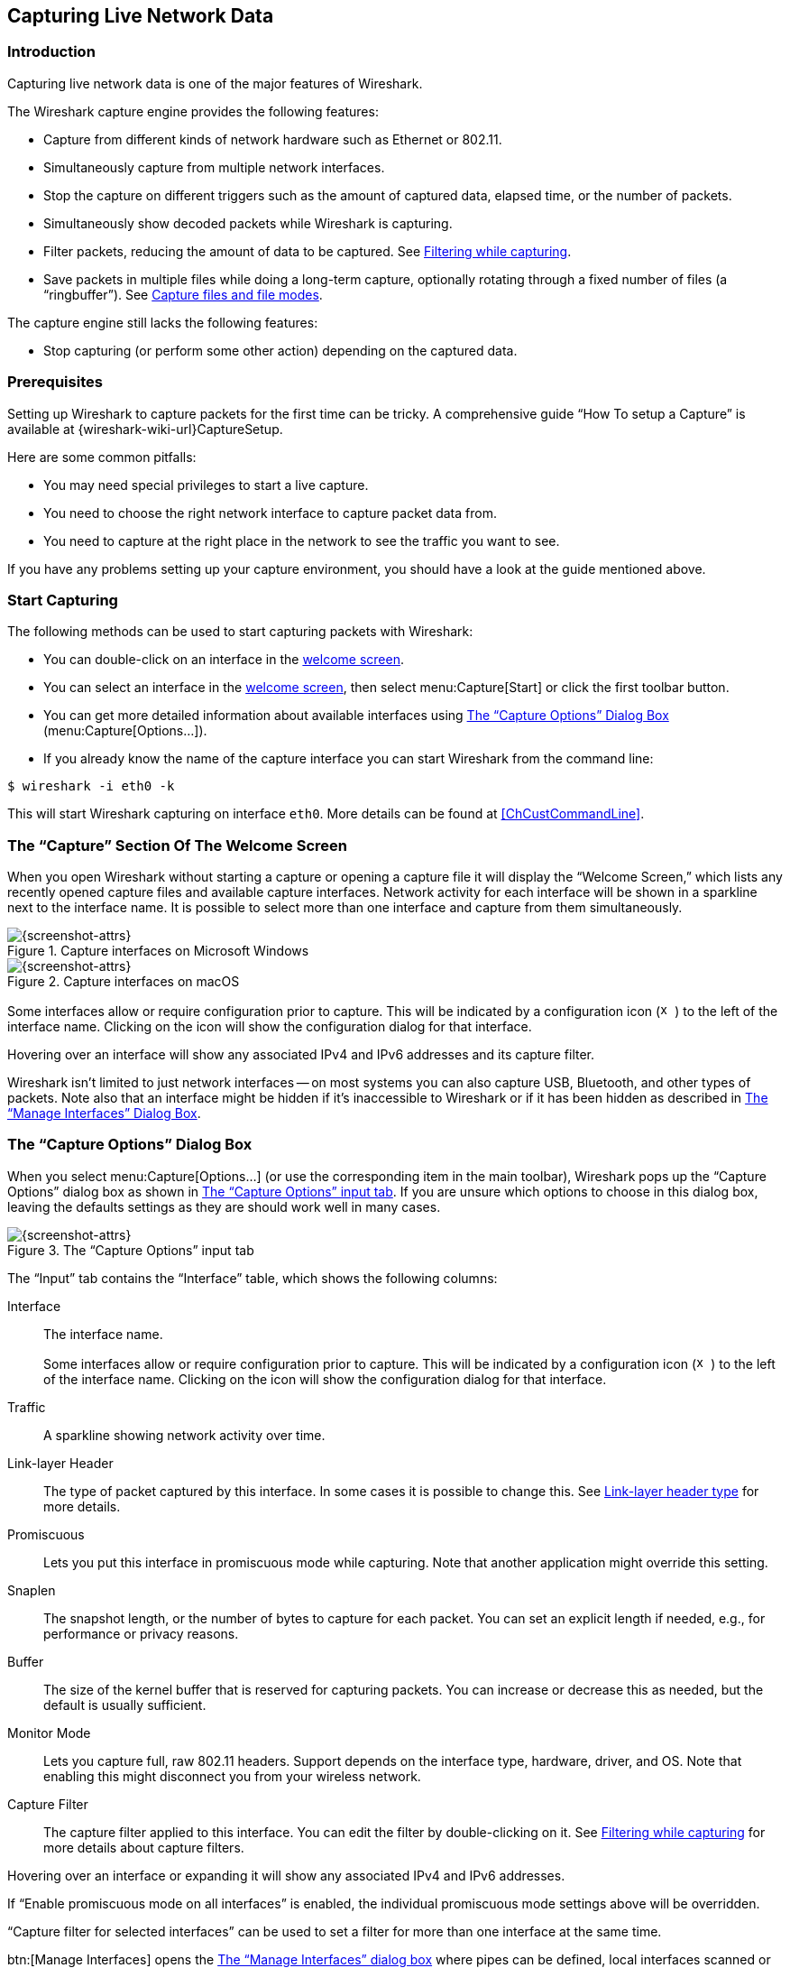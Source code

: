 // WSUG Chapter Capture

[#ChapterCapture]

== Capturing Live Network Data

[#ChCapIntroduction]

=== Introduction

Capturing live network data is one of the major features of Wireshark.

The Wireshark capture engine provides the following features:

* Capture from different kinds of network hardware such as Ethernet or 802.11.

* Simultaneously capture from multiple network interfaces.

* Stop the capture on different triggers such as the amount of captured data,
  elapsed time, or the number of packets.

* Simultaneously show decoded packets while Wireshark is capturing.

* Filter packets, reducing the amount of data to be captured. See
  <<ChCapCaptureFilterSection>>.

* Save packets in multiple files while doing a long-term capture, optionally
  rotating through a fixed number of files (a “ringbuffer”). See
  <<ChCapCaptureFiles>>.

The capture engine still lacks the following features:

* Stop capturing (or perform some other action) depending on the captured data.

[#ChCapPrerequisitesSection]

=== Prerequisites

Setting up Wireshark to capture packets for the first time can be
tricky. A comprehensive guide “How To setup a Capture” is available at
{wireshark-wiki-url}CaptureSetup.

Here are some common pitfalls:

* You may need special privileges to start a live capture.

* You need to choose the right network interface to capture packet data from.

* You need to capture at the right place in the network to see the traffic you
  want to see.

If you have any problems setting up your capture environment, you should have a
look at the guide mentioned above.

[#ChCapCapturingSection]

=== Start Capturing

The following methods can be used to start capturing packets with Wireshark:

* You can double-click on an interface in the <<ChCapInterfaceSection,welcome screen>>.

* You can select an interface in the <<ChCapInterfaceSection,welcome screen>>, then select menu:Capture[Start] or click the first toolbar button.

* You can get more detailed information about available interfaces using <<ChCapCaptureOptions>> (menu:Capture[Options...]).

* If you already know the name of the capture interface you can start Wireshark from the command line:
--
----
$ wireshark -i eth0 -k
----
--
This will start Wireshark capturing on interface `eth0`. More details can be found at <<ChCustCommandLine>>.

[#ChCapInterfaceSection]

=== The “Capture” Section Of The Welcome Screen

When you open Wireshark without starting a capture or opening a capture file it will display the “Welcome Screen,” which lists any recently opened capture files and available capture interfaces.
Network activity for each interface will be shown in a sparkline next to the interface name.
It is possible to select more than one interface and capture from them simultaneously.

[#ChCapCaptureInterfacesMainWin32]

.Capture interfaces on Microsoft Windows
image::images/ws-capture-interfaces-main-win32.png[{screenshot-attrs}]

[#ChCapCaptureInterfacesMainMacos]

.Capture interfaces on macOS
image::images/ws-capture-interfaces-main-macos.png[{screenshot-attrs}]

Some interfaces allow or require configuration prior to capture.
This will be indicated by a configuration icon
(image:images/toolbar/x-capture-options.png[height=16,width=16])
to the left of the interface name.
Clicking on the icon will show the configuration dialog for that interface.

Hovering over an interface will show any associated IPv4 and IPv6 addresses and its capture filter.

Wireshark isn't limited to just network interfaces -- on most systems you can also capture USB, Bluetooth, and other types of packets.
Note also that an interface might be hidden if it’s inaccessible to Wireshark or if it has been hidden as described in <<ChManageInterfacesSection>>.

[#ChCapCaptureOptions]

=== The “Capture Options” Dialog Box

When you select menu:Capture[Options...] (or use the corresponding item in the
main toolbar), Wireshark pops up the “Capture Options” dialog box as shown in
<<ChCapCaptureOptionsDialog>>.
If you are unsure which options to choose in this dialog box, leaving the defaults settings as they are should work well in many cases.

[#ChCapCaptureOptionsDialog]
.The “Capture Options” input tab
image::images/ws-capture-options.png[{screenshot-attrs}]

The “Input” tab contains the “Interface” table, which shows the following columns:

Interface::
The interface name.
+
Some interfaces allow or require configuration prior to capture.
This will be indicated by a configuration icon
(image:images/toolbar/x-capture-options.png[height=16,width=16])
to the left of the interface name.
Clicking on the icon will show the configuration dialog for that interface.

Traffic::
A sparkline showing network activity over time.

Link-layer Header::
The type of packet captured by this interface.
In some cases it is possible to change this.
See <<ChCapLinkLayerHeader>> for more details.

Promiscuous::
Lets you put this interface in promiscuous mode while capturing.
Note that another application might override this setting.

Snaplen::
The snapshot length, or the number of bytes to capture for each packet.
You can set an explicit length if needed, e.g., for performance or privacy reasons.

Buffer::
The size of the kernel buffer that is reserved for capturing packets.
You can increase or decrease this as needed, but the default is usually sufficient.

Monitor Mode::
Lets you capture full, raw 802.11 headers.
Support depends on the interface type, hardware, driver, and OS.
Note that enabling this might disconnect you from your wireless network.

Capture Filter::
The capture filter applied to this interface.
You can edit the filter by double-clicking on it.
See <<ChCapCaptureFilterSection>> for more details about capture filters.

Hovering over an interface or expanding it will show any associated IPv4 and IPv6 addresses.

If “Enable promiscuous mode on all interfaces” is enabled, the individual promiscuous mode settings above will be overridden.

“Capture filter for selected interfaces” can be used to set a filter for more than one interface at the same time.

btn:[Manage Interfaces] opens the <<ChCapManageInterfacesDialog>> where pipes can be defined, local interfaces scanned or hidden, or remote interfaces added.

btn:[Compile Selected BPFs] opens <<ChCapCompiledFilterOutputDialog>>, which shows you the compiled bytecode for your capture filter.
This can help to better understand the capture filter you created.


[TIP]
.Linux power user tip
====
The execution of BPFs can be sped up on Linux by turning on BPF Just In Time compilation by executing

----
$ echo 1 >/proc/sys/net/core/bpf_jit_enable
----

if it is not enabled already. To make the change persistent you can use
link:{sysfs-main-url}[sysfsutils].
====

.The “Capture Options” output tab
image::images/ws-capture-options-output.png[{screenshot-attrs}]

The “Output” tab shows the following information:

Capture to a permanent file::

File:::
This field allows you to specify the file name that will be used for the capture file.
It is left blank by default.
If left blank, the capture data will be stored in a temporary file.
See <<ChCapCaptureFiles>> for details.
You can also click on the button to the right of this field to browse through the filesystem.

Output format:::
Allows you to set the format of the capture file.
pcapng is the default and is more flexible than pcap.
pcapng might be required, e.g., if more than one interface is chosen for capturing.
See {wireshark-wiki-url}Development/PcapNg for more details on pcapng.

Create a new file automatically...::
Sets the conditions for switching a new capture file.
A new capture file can be created based on the following conditions:
  * The number of packets in the capture file.
  * The size of the capture file.
  * The duration of the capture file.
  * The wall clock time.

Use a ring buffer with::
Multiple files only.
Form a ring buffer of the capture files with the given number of files.

More details about capture files can be found in <<ChCapCaptureFiles>>.

.The “Capture Options” options tab
image::images/ws-capture-options-options.png[{screenshot-attrs}]

The “Options” tab shows the following information:

Display Options::

Update list of packets in real-time:::
Updates the packet list pane in real time during capture.
If you do not enable this, Wireshark will not display any packets until you stop the capture.
When you check this, Wireshark captures in a separate process and feeds the captures to the display process.

Automatically scroll during live capture:::
Scroll the packet list pane as new packets come in, so you are always looking at the most recent packet.
If you do not specify this Wireshark adds new packets to the packet list but does not scroll the packet list pane.
This option is greyed out if “Update list of packets in real-time” is disabled.

Show capture information during capture:::
If this option is enabled, the capture information dialog described in  <<ChCapRunningSection>> will be shown while packets are captured.

Name Resolution::

Resolve MAC addresses:::
Translate MAC addresses into names.

Resolve network names:::
Translate network addresses into names.

Resolve transport names:::
Translate transport names (port numbers).

See <<ChAdvNameResolutionSection>> for more details on each of these options.

Stop capture automatically after...::

Capturing can be stopped based on the following conditions:

* The number of packets in the capture file.
* The number of capture files.
* The capture file size.
* The capture file duration.

You can double click on an interface row in the “Input“ tab or click btn:[Start] from any tab to commence the capture. You can click btn:[Cancel] to apply your changes and close the dialog.

[#ChManageInterfacesSection]

=== The “Manage Interfaces” Dialog Box

[#ChCapManageInterfacesDialog]
.The “Manage Interfaces” dialog box
image::images/ws-manage-interfaces.png[{screenshot-attrs}]

The “Manage Interfaces” dialog box initially shows the “Local Interfaces” tab, which lets you manage the following:

Show::
Whether or not to show or hide this interface in the welcome screen and the “Capture Options” dialog.

Friendly Name::
A name for the interface that is human readable.

Interface Name::
The device name of the interface.

Comment::
Can be used to add a descriptive comment for the interface.

// [[ChCapManageInterfacesPipesDialog]]

// .The “Pipes” tab
// image::images/ws-capture-options-manage-interfaces-pipes.png[{screenshot-attrs}]

The “Pipes” tab lets you capture from a named pipe.
To successfully add a pipe, its associated named pipe must have already been created.
Click btn:[{plus}] and type the name of the pipe including its path.
Alternatively, btn:[Browse] can be used to locate the pipe.

To remove a pipe from the list of interfaces, select it and press btn:[-].

// [[ChCapManageInterfacesDialog]]

// === The “Add New Interfaces” dialog box

// As a central point to manage interfaces this dialog box consists of three tabs
// to add or remove interfaces.

// .The “Add New Interfaces” dialog box
// image::images/ws-capture-options-manage-interfaces.png[{screenshot-attrs}]

// ==== Add or hide local interfaces

// [[ChCapManageInterfacesLocalDialog]]
// .The “Add New Interfaces - Local Interfaces” dialog box
// image::images/ws-capture-options-manage-interfaces-local.png[{screenshot-attrs}]

// The tab “Local Interfaces” contains a list of available local interfaces,
// including the hidden ones, which are not shown in the other lists.

// If a new local interface is added, for example, a wireless interface has been
// activated, it is not automatically added to the list to prevent the constant
// scanning for a change in the list of available interfaces. To renew the list a
// rescan can be done.

// One way to hide an interface is to change the preferences. If the “Hide”
// checkbox is activated and the btn:[Apply] button clicked, the interface will
// not be seen in the lists of the “Capture Interfaces” dialog box any more. The
// changes are also saved in the `preferences` file.

// ==== Add or hide remote interfaces

// [[ChCapManageInterfacesRemoteDialog]]
// .The “Add New Interfaces - Remote Interfaces” dialog box
// image::images/ws-capture-options-manage-interfaces-remote.png[{screenshot-attrs}]

On Microsoft Windows, the “Remote Interfaces” tab lets you capture from an interface on a different machine.
The Remote Packet Capture Protocol service must first be running on the target platform before Wireshark can connect to it.

On Linux or Unix you can capture (and do so more securely) through an SSH tunnel.

To add a new remote capture interface, click btn:[{plus}] and specify the following:

Host::
The IP address or host name of the target platform where the Remote Packet Capture Protocol service is listening.
The drop-down list contains the hosts that have previously been successfully contacted.
The list can be emptied by choosing “Clear list” from the drop-down list.

Port::
Set the port number where the Remote Packet Capture Protocol service is listening on.
Leave blank to use the default port (2002).

Null authentication::
Select this if you don’t need authentication to take place for a remote capture to be started.
This depends on the target platform.
This is exactly as secure as it appears, i.e., it is not secure at all.

Password authentication::
Lets you specify the username and password required to connect to the Remote Packet Capture Protocol service.

Each interface can optionally be hidden.
In contrast to the local interfaces, they are not saved in the `preferences` file.

[NOTE]
====
Make sure you have outside access to port 2002 on the target platform.
This is the default port used by the Remote Packet Capture Protocol service.
====

To remove a host including all its interfaces from the list, select it and click the btn:[-] button.

// To access the Remote Capture Interfaces dialog use the “Remote Interfaces” tab of the “Manage Interfaces” dialog. See <<ChCapManageInterfacesRemoteDialog>> and select btn:[Add].

// [[ChCapInterfaceRemoteDialog]]
// .The “Remote Capture Interfaces” dialog box
// image::images/ws-capture-options-manage-interfaces-remote-plus.png[{screenshot-attrs}]


// ==== Remote Capture Settings

// The remote capture can be further fine tuned to match your situation. The
// btn:[Remote Interfaces] button in <<ChCapManageInterfacesDialog>> gives
// you this option. It pops up the dialog shown in
// <<ChCapInterfaceRemoteSettingsDialog>>.

// [[ChCapInterfaceRemoteSettingsDialog]]
// .The “Remote Capture Settings” dialog box
// image::images/ws-capture-options-remote-settings.png[{screenshot-attrs}]

// You can set the following parameters in this dialog:

// _Do not capture own RPCAP traffic_::
// This option sets a capture filter so that the traffic flowing back from the
// Remote Packet Capture Protocol service to Wireshark isn’t captured as well and
// also send back. The recursion in this saturates the link with duplicate traffic.
// +
// You only should switch this off when capturing on an interface other than the
// interface connecting back to Wireshark.

// _Use UDP for data transfer_::
// Remote capture control and data flows over a TCP connection. This option allows
// you to choose a UDP stream for data transfer.

// _Sampling option None_::
// This option instructs the Remote Packet Capture Protocol service to send back
// all captured packets which have passed the capture filter. This is usually not a
// problem on a remote capture session with sufficient bandwidth.

// _Sampling option 1 of x packets_::
// This option limits the Remote Packet Capture Protocol service to send only a sub
// sampling of the captured data, in terms of number of packets. This allows
// capture over a narrow band remote capture session of a higher bandwidth
// interface.


// _Sampling option 1 every x milliseconds_::
// This option limits the Remote Packet Capture Protocol service to send only a sub
// sampling of the captured data in terms of time. This allows capture over a
// narrow band capture session of a higher bandwidth interface.

// [[ChCapInterfaceDetailsSection]]

// === The “Interface Details” dialog box

// When you select Details from the Capture Interface menu, Wireshark pops up the
// “Interface Details” dialog box as shown in <<ChCapInterfaceDetailsDialog>>. This
// dialog shows various characteristics and statistics for the selected interface.

// [NOTE]
// .Microsoft Windows only
// ====
// This dialog is only available on Microsoft Windows
// ====

// [[ChCapInterfaceDetailsDialog]]
// .The “Interface Details” dialog box
// image::images/ws-capture-interface-details.png[{screenshot-attrs}]

[#ChCapCompiledFilterOutputSection]

=== The “Compiled Filter Output” Dialog Box

This figure shows the results of compiling the BPF filter for the selected interfaces.

[#ChCapCompiledFilterOutputDialog]

.The “Compiled Filter Output” dialog box
image::images/ws-capture-options-compile-selected-bpfs.png[{medium-screenshot-attrs}]

In the list on the left the interface names are listed.
The results of compiling a filter for the selected interface are shown on the right.

[#ChCapCaptureFiles]

=== Capture files and file modes

While capturing, the underlying libpcap capturing engine will grab the packets
from the network card and keep the packet data in a (relatively) small kernel
buffer. This data is read by Wireshark and saved into a capture file.

By default, Wireshark saves packets to a temporary file. You can also tell
Wireshark to save to a specific (“permanent”) file and switch to a
different file after a given time has elapsed or a given number of packets
have been captured. These options are controlled in the
“Capture Options” dialog's “Output” tab.

[#ChCapCaptureOptionsOutputDialog]
.Capture output options
image::images/ws-capture-options-output.png[{screenshot-attrs}]

[TIP]
====
Working with large files (several hundred MB) can be quite slow. If you plan to do
a long-term capture or capturing from a high traffic network, think about using
one of the “Multiple files” options. This will spread the captured packets over
several smaller files which can be much more pleasant to work with.
====

Using the “Multiple files” option may cut context related information. Wireshark keeps
context information of the loaded packet data, so it can report context related
problems (like a stream error) and keeps information about context related
protocols (e.g., where data is exchanged at the establishing phase and only
referred to in later packets). As it keeps this information only for the loaded
file, using one of the multiple file modes may cut these contexts. If the
establishing phase is saved in one file and the things you would like to see is
in another, you might not see some of the valuable context related information.

Information about the folders used for capture files can be found in
<<AppFiles>>.

[#ChCapTabCaptureFiles]
.Capture file mode selected by capture options
[options="header",cols="2,2,2,3,5"]
|===
|File Name|“Create a new file...”|“Use a ring buffer...”|Mode|Resulting filename(s) used
|-|-|-|Single temporary file|wiresharkXXXXXX (where XXXXXX is a unique number)
|foo.cap|-|-|Single named file|foo.cap
|foo.cap|x|-|Multiple files, continuous|foo_00001_20230714110102.cap, foo_00002_20230714110318.cap, ...
|foo.cap|x|x|Multiple files, ring buffer|foo_00001_20230714110102.cap, foo_00002_20230714110318.cap, ...
|===

Single temporary file::
A temporary file will be created and used (this is the default).
After capturing is stopped this file can be saved later under a user specified name.

Single named file::
A single capture file will be used.
Choose this mode if you want to place the new capture file in a specific folder.

Multiple files, continuous::
Like the “Single named file” mode, but a new file is created and used after reaching one of the multiple file switch conditions (one of the “Next file every...” values).

Multiple files, ring buffer::
Much like “Multiple files continuous”, reaching one of the multiple files switch
conditions (one of the “Next file every ...” values) will switch to the next
file. This will be a newly created file if value of “Ring buffer with n files”
is not reached, otherwise it will replace the oldest of the formerly used files
(thus forming a “ring”).
+
This mode will limit the maximum disk usage, even for an unlimited amount of
capture input data, only keeping the latest captured data.

[#ChCapLinkLayerHeader]

=== Link-layer header type

In most cases you won’t have to modify link-layer header type. Some exceptions
are as follows:

If you are capturing on an Ethernet device you might be offered a choice of
“Ethernet” or “DOCSIS”. If you are capturing traffic from a Cisco Cable
Modem Termination System that is putting DOCSIS traffic onto the Ethernet to be
captured, select “DOCSIS”, otherwise select “Ethernet”.

If you are capturing on an 802.11 device on some versions of BSD you might be
offered a choice of “Ethernet” or “802.11”. “Ethernet” will cause the
captured packets to have fake (“cooked”) Ethernet headers. “802.11” will
cause them to have full IEEE 802.11 headers. Unless the capture needs to be read
by an application that doesn’t support 802.11 headers you should select
“802.11”.

If you are capturing on an Endace DAG card connected to a synchronous serial
line you might be offered a choice of “PPP over serial” or “Cisco HDLC”. If
the protocol on the serial line is PPP, select “PPP over serial” and if the
protocol on the serial line is Cisco HDLC, select “Cisco HDLC”.

If you are capturing on an Endace DAG card connected to an ATM network you might
be offered a choice of “RFC 1483 IP-over-ATM” or “Sun raw ATM”. If the only
traffic being captured is RFC 1483 LLC-encapsulated IP, or if the capture needs
to be read by an application that doesn’t support SunATM headers, select “RFC
1483 IP-over-ATM”, otherwise select “Sun raw ATM”.

[#ChCapCaptureFilterSection]

=== Filtering while capturing

Wireshark supports limiting the packet capture to packets that match a
_capture filter_. Wireshark capture filters are written in
libpcap filter language. Below is a brief overview of the libpcap filter
language's syntax. Complete documentation can be found at
the link:{pcap-filter-man-page-url}[pcap-filter man page]. You can find
many Capture Filter examples at {wireshark-wiki-url}CaptureFilters.

You enter the capture filter into the “Filter” field of the Wireshark
“Capture Options” dialog box, as shown in <<ChCapCaptureOptionsDialog>>.

A capture filter takes the form of a series of primitive expressions connected
by conjunctions (__and/or__) and optionally preceded by __not__:

----
[not] primitive [and|or [not] primitive ...]
----

An example is shown in <<ChCapExFilt1>>.

[#ChCapExFilt1]
.A capture filter for telnet that captures traffic to and from a particular host
====
----
tcp port 23 and host 10.0.0.5
----
====

This example captures telnet traffic to and from the host 10.0.0.5, and shows
how to use two primitives and the __and__ conjunction. Another example is shown
in <<ChCapExFilt2>>, and shows how to capture all telnet traffic except that
from 10.0.0.5.

[#ChCapExFilt2]
.Capturing all telnet traffic not from 10.0.0.5
====
----
tcp port 23 and not src host 10.0.0.5
----
====

// XXX - add examples to the following list.

A primitive is simply one of the following: _[src|dst] host <host>_::
This primitive allows you to filter on a host IP address or name. You can
optionally precede the primitive with the keyword _src|dst_ to specify that you
are only interested in source or destination addresses. If these are not
present, packets where the specified address appears as either the source or the
destination address will be selected.

ether [src|dst] host <ehost>::
This primitive allows you to filter on Ethernet host addresses. You can
optionally include the keyword _src|dst_ between the keywords _ether_ and _host_
to specify that you are only interested in source or destination addresses. If
these are not present, packets where the specified address appears in either the
source or destination address will be selected.

gateway host <host>::
This primitive allows you to filter on packets that used _host_ as a gateway.
That is, where the Ethernet source or destination was _host_ but neither the
source nor destination IP address was _host_.

[src|dst] net <net> [{mask <mask>}|{len <len>}]::
This primitive allows you to filter on network numbers. You can optionally
precede this primitive with the keyword _src|dst_ to specify that you are only
interested in a source or destination network. If neither of these are present,
packets will be selected that have the specified network in either the source or
destination address. In addition, you can specify either the netmask or the CIDR
prefix for the network if they are different from your own.


[tcp|udp] [src|dst] port <port>::
This primitive allows you to filter on TCP and UDP port numbers. You can
optionally precede this primitive with the keywords _src|dst_ and _tcp|udp_
which allow you to specify that you are only interested in source or destination
ports and TCP or UDP packets respectively. The keywords _tcp|udp_ must appear
before _src|dst_.
+
If these are not specified, packets will be selected for both the TCP and UDP
protocols and when the specified address appears in either the source or
destination port field.

less|greater <length>::
This primitive allows you to filter on packets whose length was less than or
equal to the specified length, or greater than or equal to the specified length,
respectively.

ip|ether proto <protocol>::
This primitive allows you to filter on the specified protocol at either the
Ethernet layer or the IP layer.

ether|ip broadcast|multicast::
This primitive allows you to filter on either Ethernet or IP broadcasts or
multicasts.

<expr> relop <expr>::
This primitive allows you to create complex filter expressions that select bytes or ranges of bytes in packets.
Please see the pcap-filter man page at {pcap-filter-man-page-url} for more details.


[#ChCapCaptureAutoFilterSection]

==== Automatic Remote Traffic Filtering

If Wireshark is running remotely (using e.g., SSH, an exported X11 window, a
terminal server, ...), the remote content has to be transported over the
network, adding a lot of (usually unimportant) packets to the actually
interesting traffic.

To avoid this, Wireshark tries to figure out if it’s remotely connected (by
looking at some specific environment variables) and automatically creates a
capture filter that matches aspects of the connection.

The following environment variables are analyzed:

`SSH_CONNECTION` (ssh)::
<remote IP> <remote port> <local IP> <local port>


`SSH_CLIENT` (ssh)::
<remote IP> <remote port> <local port>


`REMOTEHOST` (tcsh, others?)::
<remote name>

`DISPLAY` (x11)::
[remote name]:<display num>


`SESSIONNAME` (terminal server)::
<remote name>

On Windows it asks the operating system if it’s running in a Remote Desktop Services environment.

[#ChCapRunningSection]

=== While a Capture is running ...

You might see the following dialog box while a capture is running:

[#ChCapCaptureInfoDialog]
.The “Capture Information” dialog box
image::images/ws-capture-info.png[{small-screenshot-attrs}]

This dialog box shows a list of protocols and their activity over time.
It can be enabled via the “capture.show_info” setting in the “Advanced”
preferences.

[#ChCapStopSection]

==== Stop the running capture

A running capture session will be stopped in one of the following ways:

. The btn:[Stop Capture] button in the “Capture Information” dialog box.

. The menu:Capture[Stop] menu item.

. The btn:[Stop] toolbar button.

. Pressing kbd:[Ctrl+E].

. The capture will be automatically stopped if one of the _Stop Conditions_ is
  met, e.g., the maximum amount of data was captured.

[#ChCapRestartSection]

==== Restart a running capture

A running capture session can be restarted with the same capture options as the
last time, this will remove all packets previously captured. This can be useful,
if some uninteresting packets are captured and there’s no need to keep them.

Restart is a convenience function and equivalent to a capture stop following by
an immediate capture start. A restart can be triggered in one of the following
ways:

. Using the menu:Capture[Restart] menu item.

. Using the btn:[Restart] toolbar button.

// End of WSUG Chapter Capture
